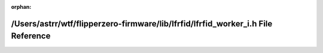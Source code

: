 .. meta::ec20231a25c3782a35858345eeddc355d39423d813519cdabd20abbaab3e25deb44ba2eecebe921eecc573b0963f99e3274db49f6746cd9d7fd8700944737bcc

:orphan:

.. title:: Flipper Zero Firmware: /Users/astrr/wtf/flipperzero-firmware/lib/lfrfid/lfrfid_worker_i.h File Reference

/Users/astrr/wtf/flipperzero-firmware/lib/lfrfid/lfrfid\_worker\_i.h File Reference
===================================================================================

.. container:: doxygen-content

   
   .. raw:: html
     :file: lfrfid__worker__i_8h.html
